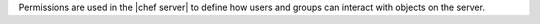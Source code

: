 .. The contents of this file are included in multiple topics.
.. This file should not be changed in a way that hinders its ability to appear in multiple documentation sets.


Permissions are used in the |chef server| to define how users and groups can interact with objects on the server.